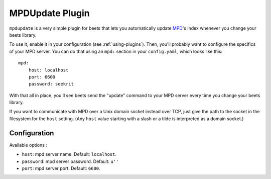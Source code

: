 MPDUpdate Plugin
================

``mpdupdate`` is a very simple plugin for beets that lets you automatically
update `MPD`_'s index whenever you change your beets library.

.. _MPD: http://www.musicpd.org/

To use it, enable it in your configuration (see :ref:`using-plugins`).
Then, you'll probably want to configure the specifics of your MPD server.
You can do that using an ``mpd:`` section in your ``config.yaml``,
which looks like this::

    mpd:
        host: localhost
        port: 6600
        password: seekrit

With that all in place, you'll see beets send the "update" command to your MPD server every time you change your beets library.

If you want to communicate with MPD over a Unix domain socket instead over
TCP, just give the path to the socket in the filesystem for the ``host``
setting. (Any ``host`` value starting with a slash or a tilde is interpreted as a domain
socket.)

Configuration
-------------

Available options :

- ``host``: mpd server name.
  Default: ``localhost``.
- ``password``: mpd server password.
  Default: ``u''``
- ``port``: mpd server port.
  Default: ``6600``.
